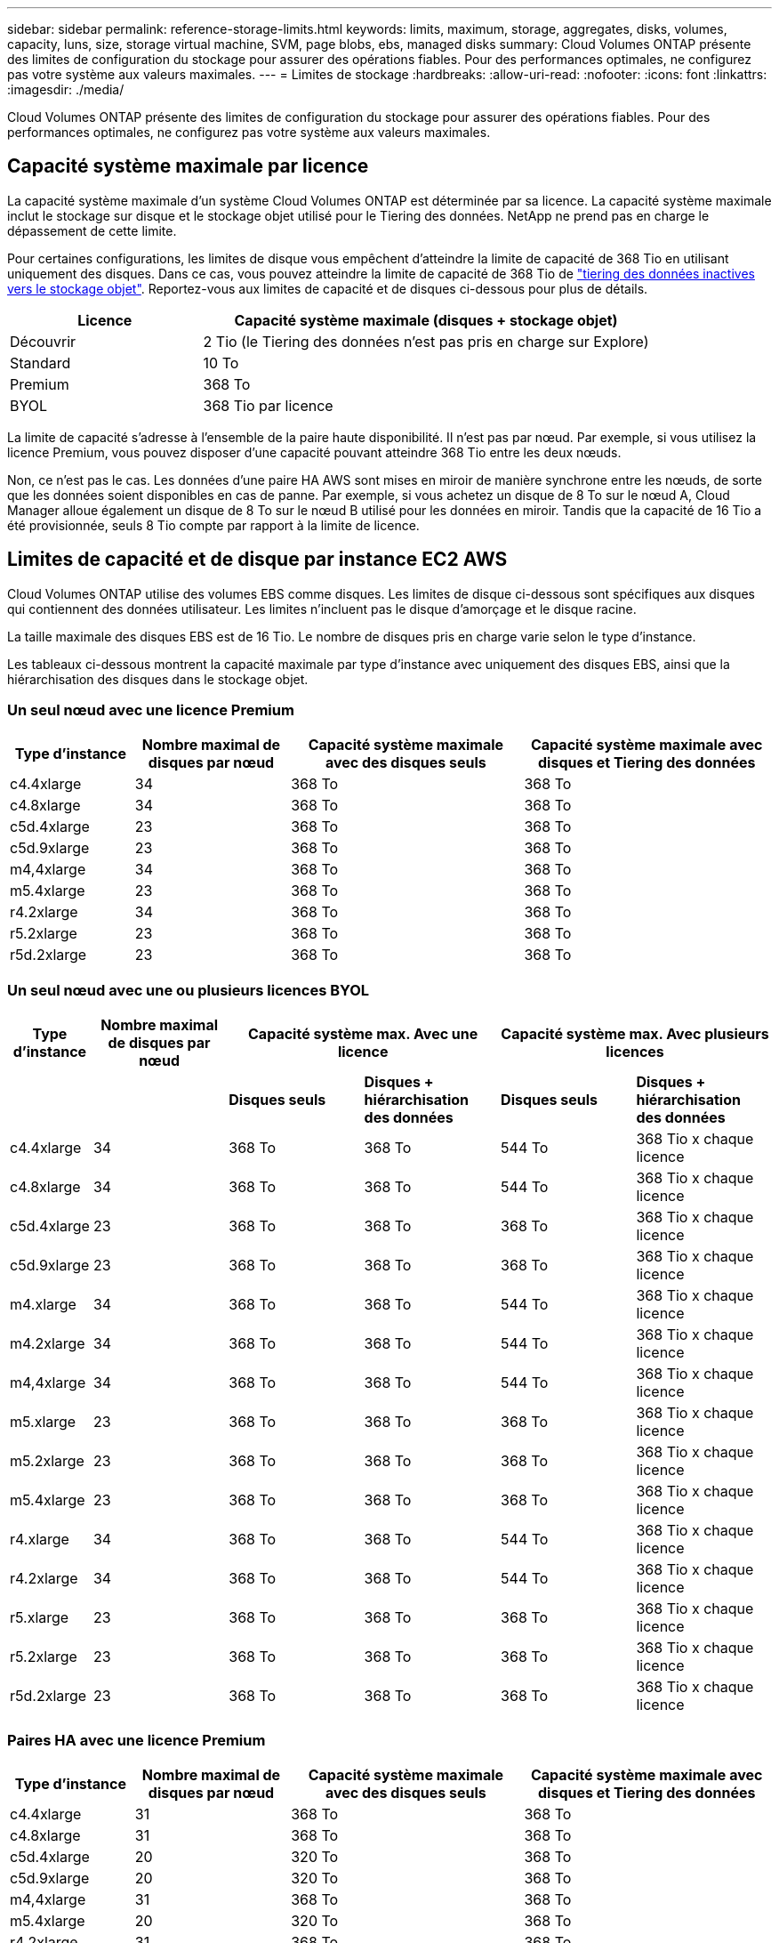 ---
sidebar: sidebar 
permalink: reference-storage-limits.html 
keywords: limits, maximum, storage, aggregates, disks, volumes, capacity, luns, size, storage virtual machine, SVM, page blobs, ebs, managed disks 
summary: Cloud Volumes ONTAP présente des limites de configuration du stockage pour assurer des opérations fiables. Pour des performances optimales, ne configurez pas votre système aux valeurs maximales. 
---
= Limites de stockage
:hardbreaks:
:allow-uri-read: 
:nofooter: 
:icons: font
:linkattrs: 
:imagesdir: ./media/


[role="lead"]
Cloud Volumes ONTAP présente des limites de configuration du stockage pour assurer des opérations fiables. Pour des performances optimales, ne configurez pas votre système aux valeurs maximales.



== Capacité système maximale par licence

La capacité système maximale d'un système Cloud Volumes ONTAP est déterminée par sa licence. La capacité système maximale inclut le stockage sur disque et le stockage objet utilisé pour le Tiering des données. NetApp ne prend pas en charge le dépassement de cette limite.

Pour certaines configurations, les limites de disque vous empêchent d'atteindre la limite de capacité de 368 Tio en utilisant uniquement des disques. Dans ce cas, vous pouvez atteindre la limite de capacité de 368 Tio de https://docs.netapp.com/us-en/cloud-manager-cloud-volumes-ontap/concept-data-tiering.html["tiering des données inactives vers le stockage objet"^]. Reportez-vous aux limites de capacité et de disques ci-dessous pour plus de détails.

[cols="30,70"]
|===
| Licence | Capacité système maximale (disques + stockage objet) 


| Découvrir | 2 Tio (le Tiering des données n'est pas pris en charge sur Explore) 


| Standard | 10 To 


| Premium | 368 To 


| BYOL | 368 Tio par licence 
|===
La limite de capacité s'adresse à l'ensemble de la paire haute disponibilité. Il n'est pas par nœud. Par exemple, si vous utilisez la licence Premium, vous pouvez disposer d'une capacité pouvant atteindre 368 Tio entre les deux nœuds.

Non, ce n'est pas le cas. Les données d'une paire HA AWS sont mises en miroir de manière synchrone entre les nœuds, de sorte que les données soient disponibles en cas de panne. Par exemple, si vous achetez un disque de 8 To sur le nœud A, Cloud Manager alloue également un disque de 8 To sur le nœud B utilisé pour les données en miroir. Tandis que la capacité de 16 Tio a été provisionnée, seuls 8 Tio compte par rapport à la limite de licence.



== Limites de capacité et de disque par instance EC2 AWS

Cloud Volumes ONTAP utilise des volumes EBS comme disques. Les limites de disque ci-dessous sont spécifiques aux disques qui contiennent des données utilisateur. Les limites n'incluent pas le disque d'amorçage et le disque racine.

La taille maximale des disques EBS est de 16 Tio. Le nombre de disques pris en charge varie selon le type d'instance.

Les tableaux ci-dessous montrent la capacité maximale par type d'instance avec uniquement des disques EBS, ainsi que la hiérarchisation des disques dans le stockage objet.



=== Un seul nœud avec une licence Premium

[cols="16,20,30,32"]
|===
| Type d'instance | Nombre maximal de disques par nœud | Capacité système maximale avec des disques seuls | Capacité système maximale avec disques et Tiering des données 


| c4.4xlarge | 34 | 368 To | 368 To 


| c4.8xlarge | 34 | 368 To | 368 To 


| c5d.4xlarge | 23 | 368 To | 368 To 


| c5d.9xlarge | 23 | 368 To | 368 To 


| m4,4xlarge | 34 | 368 To | 368 To 


| m5.4xlarge | 23 | 368 To | 368 To 


| r4.2xlarge | 34 | 368 To | 368 To 


| r5.2xlarge | 23 | 368 To | 368 To 


| r5d.2xlarge | 23 | 368 To | 368 To 
|===


=== Un seul nœud avec une ou plusieurs licences BYOL

[cols="10,18,18,18,18,18"]
|===
| Type d'instance | Nombre maximal de disques par nœud 2+| Capacité système max. Avec une licence 2+| Capacité système max. Avec plusieurs licences 


2+|  | *Disques seuls* | *Disques + hiérarchisation des données* | *Disques seuls* | *Disques + hiérarchisation des données* 


| c4.4xlarge | 34 | 368 To | 368 To | 544 To | 368 Tio x chaque licence 


| c4.8xlarge | 34 | 368 To | 368 To | 544 To | 368 Tio x chaque licence 


| c5d.4xlarge | 23 | 368 To | 368 To | 368 To | 368 Tio x chaque licence 


| c5d.9xlarge | 23 | 368 To | 368 To | 368 To | 368 Tio x chaque licence 


| m4.xlarge | 34 | 368 To | 368 To | 544 To | 368 Tio x chaque licence 


| m4.2xlarge | 34 | 368 To | 368 To | 544 To | 368 Tio x chaque licence 


| m4,4xlarge | 34 | 368 To | 368 To | 544 To | 368 Tio x chaque licence 


| m5.xlarge | 23 | 368 To | 368 To | 368 To | 368 Tio x chaque licence 


| m5.2xlarge | 23 | 368 To | 368 To | 368 To | 368 Tio x chaque licence 


| m5.4xlarge | 23 | 368 To | 368 To | 368 To | 368 Tio x chaque licence 


| r4.xlarge | 34 | 368 To | 368 To | 544 To | 368 Tio x chaque licence 


| r4.2xlarge | 34 | 368 To | 368 To | 544 To | 368 Tio x chaque licence 


| r5.xlarge | 23 | 368 To | 368 To | 368 To | 368 Tio x chaque licence 


| r5.2xlarge | 23 | 368 To | 368 To | 368 To | 368 Tio x chaque licence 


| r5d.2xlarge | 23 | 368 To | 368 To | 368 To | 368 Tio x chaque licence 
|===


=== Paires HA avec une licence Premium

[cols="16,20,30,32"]
|===
| Type d'instance | Nombre maximal de disques par nœud | Capacité système maximale avec des disques seuls | Capacité système maximale avec disques et Tiering des données 


| c4.4xlarge | 31 | 368 To | 368 To 


| c4.8xlarge | 31 | 368 To | 368 To 


| c5d.4xlarge | 20 | 320 To | 368 To 


| c5d.9xlarge | 20 | 320 To | 368 To 


| m4,4xlarge | 31 | 368 To | 368 To 


| m5.4xlarge | 20 | 320 To | 368 To 


| r4.2xlarge | 31 | 368 To | 368 To 


| r5.2xlarge | 20 | 320 To | 368 To 


| r5d.2xlarge | 20 | 320 To | 368 To 
|===


=== Paires HAUTE DISPONIBILITÉ avec une ou plusieurs licences BYOL

[cols="10,18,18,18,18,18"]
|===
| Type d'instance | Nombre maximal de disques par nœud 2+| Capacité système max. Avec une licence 2+| Capacité système max. Avec plusieurs licences 


2+|  | *Disques seuls* | *Disques + hiérarchisation des données* | *Disques seuls* | *Disques + hiérarchisation des données* 


| c4.4xlarge | 31 | 368 To | 368 To | 496 To | 368 Tio x chaque licence 


| c4.8xlarge | 31 | 368 To | 368 To | 496 To | 368 Tio x chaque licence 


| c5d.4xlarge | 20 | 320 To | 368 To | 320 To | 368 Tio x chaque licence 


| c5d.9xlarge | 20 | 320 To | 368 To | 320 To | 368 Tio x chaque licence 


| m4.xlarge | 31 | 368 To | 368 To | 496 To | 368 Tio x chaque licence 


| m4.2xlarge | 31 | 368 To | 368 To | 496 To | 368 Tio x chaque licence 


| m4,4xlarge | 31 | 368 To | 368 To | 496 To | 368 Tio x chaque licence 


| m5.xlarge | 20 | 320 To | 368 To | 320 To | 368 Tio x chaque licence 


| m5.2xlarge | 20 | 320 To | 368 To | 320 To | 368 Tio x chaque licence 


| m5.4xlarge | 20 | 320 To | 368 To | 320 To | 368 Tio x chaque licence 


| r4.xlarge | 31 | 368 To | 368 To | 496 To | 368 Tio x chaque licence 


| r4.2xlarge | 31 | 368 To | 368 To | 496 To | 368 Tio x chaque licence 


| r5.xlarge | 20 | 320 To | 368 To | 320 To | 368 Tio x chaque licence 


| r5.2xlarge | 20 | 320 To | 368 To | 320 To | 368 Tio x chaque licence 


| r5d.2xlarge | 20 | 320 To | 368 To | 320 To | 368 Tio x chaque licence 
|===


== Limites en matière de disques et de Tiering, selon la taille des machines virtuelles Azure

Les limites de disque ci-dessous sont spécifiques aux disques qui contiennent des données utilisateur. Les limites n'incluent pas le disque d'amorçage et le disque racine. Les tableaux ci-dessous présentent la capacité maximale du système par taille de machine virtuelle avec des disques gérés seuls, ainsi que le Tiering des données inactives vers le stockage objet.

La taille des machines virtuelles est limitée pour les licences Premium et BYOL. En effet, les limites de disque ne peuvent être atteintes avec les licences Explore ou Standard en raison des limites de capacité du système.

* Les systèmes à un seul nœud peuvent utiliser des disques gérés HDD standard, des disques gérés SSD standard et des disques gérés SSD premium, avec jusqu'à 32 To par disque. Le nombre de disques pris en charge varie en fonction de la taille des machines virtuelles.
* Les systèmes HAUTE DISPONIBILITÉ utilisent des objets blob de pages Premium en tant que disques, avec jusqu'à 8 Tio par page. Le nombre de disques pris en charge varie en fonction de la taille des machines virtuelles.




=== Un seul nœud avec une licence Premium

[cols="14,20,31,33"]
|===
| Taille des machines virtuelles | Nombre maximal de disques par nœud | Capacité système maximale avec des disques seuls | Capacité système maximale avec disques et Tiering des données 


| DS3_v2 | 15 | 368 To | Hiérarchisation non prise en charge 


| DS4_v2 | 31 | 368 To | 368 To 


| DS5_v2 | 63 | 368 To | 368 To 


| DS13_v2 | 31 | 368 To | 368 To 


| DS14_v2 | 63 | 368 To | 368 To 
|===


=== Un seul nœud avec une ou plusieurs licences BYOL


NOTE: Pour certains types de VM, vous aurez besoin de plusieurs licences BYOL pour atteindre la capacité maximale indiquée ci-dessous. Par exemple, vous aurez besoin de 6 licences BYOL pour atteindre 2 Pio avec DS5_v2.

[cols="10,18,18,18,18,18"]
|===
| Taille des machines virtuelles | Nombre maximal de disques par nœud 2+| Capacité système max. Avec une licence 2+| Capacité système max. Avec plusieurs licences 


2+|  | *Disques seuls* | *Disques + hiérarchisation des données* | *Disques seuls* | *Disques + hiérarchisation des données* 


| DS3_v2 | 15 | 368 To | Hiérarchisation non prise en charge | 480 To | Hiérarchisation non prise en charge 


| DS4_v2 | 31 | 368 To | 368 To | 896 To | 368 Tio x chaque licence 


| DS5_v2 | 63 | 368 To | 368 To | 896 To | 368 Tio x chaque licence 


| DS13_v2 | 31 | 368 To | 368 To | 896 To | 368 Tio x chaque licence 


| DS14_v2 | 63 | 368 To | 368 To | 896 To | 368 Tio x chaque licence 
|===


=== Paires HA avec une licence Premium

[cols="14,20,31,33"]
|===
| Taille des machines virtuelles | Disques MAX Data pour une paire haute disponibilité | Capacité système maximale avec des disques seuls | Capacité système maximale avec disques et Tiering des données 


| DS4_v2 | 31 | 368 To | Hiérarchisation non prise en charge 


| DS5_v2 | 63 | 368 To | Hiérarchisation non prise en charge 


| DS13_v2 | 31 | 368 To | Hiérarchisation non prise en charge 


| DS14_v2 | 63 | 368 To | Hiérarchisation non prise en charge 


| DS15_v2 | 63 | 368 To | Hiérarchisation non prise en charge 
|===


=== Paires HAUTE DISPONIBILITÉ avec une ou plusieurs licences BYOL


NOTE: Pour certains types de VM, vous aurez besoin de plusieurs licences BYOL pour atteindre la capacité maximale indiquée ci-dessous. Par exemple, vous devez disposer de 3 licences BYOL pour atteindre 1 Pio avec DS5_v2.

[cols="10,18,18,18,18,18"]
|===
| Taille des machines virtuelles | Disques MAX Data pour une paire haute disponibilité 2+| Capacité système max. Avec une licence 2+| Capacité système max. Avec plusieurs licences 


2+|  | *Disques seuls* | *Disques + hiérarchisation des données* | *Disques seuls* | *Disques + hiérarchisation des données* 


| DS4_v2 | 31 | 368 To | Hiérarchisation non prise en charge | 248 To | Hiérarchisation non prise en charge 


| DS5_v2 | 63 | 368 To | Hiérarchisation non prise en charge | 504 To | Hiérarchisation non prise en charge 


| DS13_v2 | 31 | 368 To | Hiérarchisation non prise en charge | 248 To | Hiérarchisation non prise en charge 


| DS14_v2 | 63 | 368 To | Hiérarchisation non prise en charge | 504 To | Hiérarchisation non prise en charge 


| DS15_v2 | 63 | 368 To | Hiérarchisation non prise en charge | 504 To | Hiérarchisation non prise en charge 
|===


== Restrictions agrégées dans AWS

Cloud Volumes ONTAP utilise les volumes AWS comme disques et les regroupe dans des _aggrégats_. Les agrégats fournissent du stockage aux volumes.

[cols="2*"]
|===
| Paramètre | Limite 


| Nombre maximal d'agrégats | Un seul nœud : identique à la paire haute disponibilité de limite de disque : 18 dans un nœud ^1^ 


| Taille maximale des agrégats | 96 Tio de capacité brute ^2^ 


| Disques par agrégat | 1-6 ^3^ 


| Nombre maximal de groupes RAID par agrégat | 1 
|===
Remarques :

. Il n'est pas possible de créer 18 agrégats sur les deux nœuds d'une paire haute disponibilité, car cela dépasserait la limite sur le disque de données.
. La limite de capacité de l'agrégat dépend des disques qui composent l'agrégat. La limite n'inclut pas le stockage objet utilisé pour le Tiering des données.
. Tous les disques qui composent un agrégat doivent être de la même taille.




== Restrictions agrégées dans Azure

Cloud Volumes ONTAP utilise le stockage Azure comme disques et les regroupe dans des _agrégats_. Les agrégats fournissent du stockage aux volumes.

[cols="2*"]
|===
| Paramètre | Limite 


| Nombre maximal d'agrégats | Identique à la limite du disque 


| Taille maximale des agrégats | 200 Tio de capacité brute pour un seul nœud ^1^ 96 Tio de capacité brute pour les paires haute disponibilité ^1^ 


| Disques par agrégat | 1-12 ^2^ 


| Nombre maximal de groupes RAID par agrégat | Un seul nœud : 1 paires HA : 6 
|===
Remarques :

. La limite de capacité de l'agrégat dépend des disques qui composent l'agrégat. La limite n'inclut pas le stockage objet utilisé pour le Tiering des données.
. Tous les disques qui composent un agrégat doivent être de la même taille.




== Limites de stockage logique

[cols="22,22,56"]
|===
| Stockage logique | Paramètre | Limite 


| *Machines virtuelles de stockage (SVM)* | Nombre maximal pour Cloud Volumes ONTAP (paire HA ou nœud unique) | Un SVM de service des données et un SVM de destination utilisés pour la reprise après incident. Vous pouvez activer le SVM de destination pour l'accès aux données en cas de panne sur le SVM source. ^1^ le SVM qui transmet les données couvre l'ensemble du système Cloud Volumes ONTAP (paire HA ou nœud unique). 


.2+| *Fichiers* | Taille maximale | 16 To 


| Maximum par volume | Selon la taille du volume, jusqu'à 2 milliards 


| *Volumes FlexClone* | Profondeur de clone hiérarchique ^2^ | 499 


.3+| *Volumes FlexVol* | Maximale par nœud | 500 


| Taille minimale | 20 MO 


| Taille maximale | AWS : selon la taille de l'agrégat ^3^ Azure HA : selon la taille de l'agrégat ^3^ nœud unique Azure : 100 Tio 


| *Qtrees* | Maximum par volume FlexVol | 4,995 


| *Copies snapshot* | Maximum par volume FlexVol | 1,023 
|===
Remarques :

. Cloud Manager ne prend pas en charge la configuration ou l'orchestration de la reprise après incident SVM. Il ne prend pas non plus en charge les tâches relatives au stockage sur une SVM supplémentaire. Vous devez utiliser System Manager ou l'interface de ligne de commande pour la reprise après incident SVM.
+
** https://library.netapp.com/ecm/ecm_get_file/ECMLP2839856["Guide de préparation rapide pour la reprise après incident du SVM"^]
** https://library.netapp.com/ecm/ecm_get_file/ECMLP2839857["Guide de reprise après incident de SVM Express"^]


. La profondeur de clone hiérarchique correspond à la profondeur maximale d'une hiérarchie imbriquée de volumes FlexClone qui peut être créée à partir d'un seul volume FlexVol.
. Moins de 100 Tio est pris en charge, car les agrégats pour cette configuration sont limités à 96 Tio de capacité _RAW_.




== Limites de stockage iSCSI

[cols="3*"]
|===
| Stockage iSCSI | Paramètre | Limite 


.4+| *LUN* | Maximale par nœud | 1,024 


| Nombre maximal de mappages de LUN | 1,024 


| Taille maximale | 16 To 


| Maximum par volume | 512 


| *igroups* | Maximale par nœud | 256 


.2+| *Initiateurs* | Maximale par nœud | 512 


| Maximum par groupe initiateur | 128 


| *Sessions iSCSI* | Maximale par nœud | 1,024 


.2+| *Lifs* | Maximum par port | 32 


| Maximum par ensemble de ports | 32 


| *Porsets* | Maximale par nœud | 256 
|===